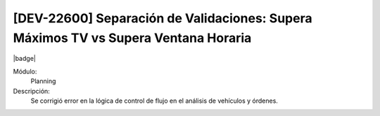 [DEV-22600] Separación de Validaciones: Supera Máximos TV vs Supera Ventana Horaria
=====================================================================================

|badge|

.. |badge| raw:: html
   
   <span style="background-color: #7c04de; color: white; padding: 4px 8px; border-radius: 4px;">Corrección</span>

Módulo: 
   Planning

Descripción: 
 Se corrigió error en la lógica de control de flujo en el análisis de vehículos y órdenes.

.. versionchanged:: 10.223.0.0-LTS

